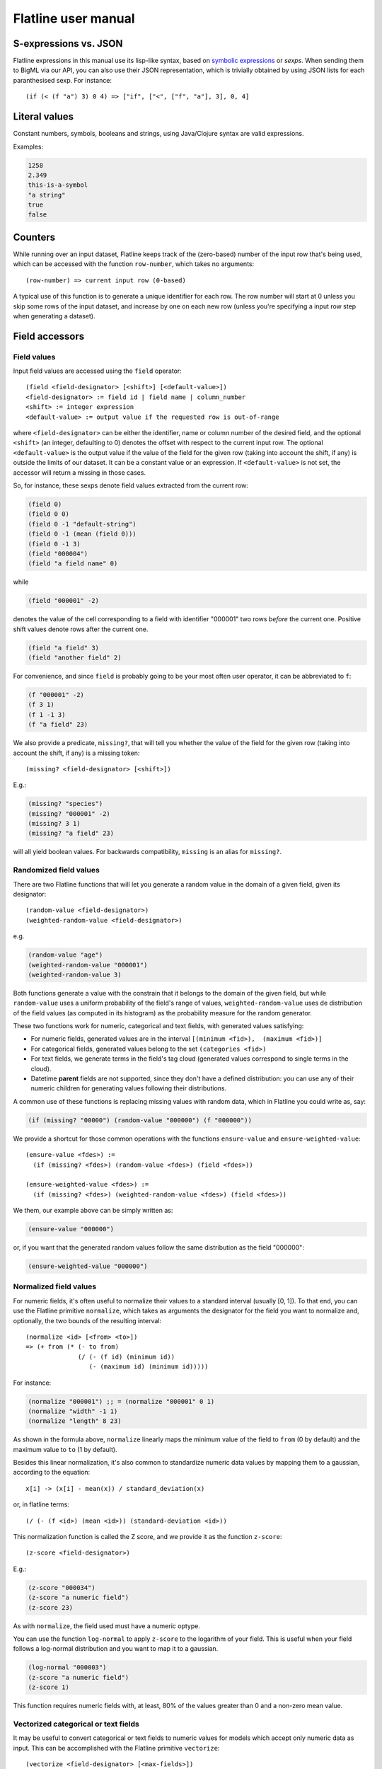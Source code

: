 Flatline user manual
====================

S-expressions vs. JSON
----------------------

Flatline expressions in this manual use its lisp-like syntax, based on
`symbolic expressions <http://en.wikipedia.org/wiki/S-expression>`__ or
*sexps*. When sending them to BigML via our API, you can also use their
JSON representation, which is trivially obtained by using JSON lists for
each paranthesised sexp. For instance:

::

        (if (< (f "a") 3) 0 4) => ["if", ["<", ["f", "a"], 3], 0, 4]

Literal values
--------------

Constant numbers, symbols, booleans and strings, using Java/Clojure
syntax are valid expressions.

Examples:

.. code:: lisp

       1258
       2.349
       this-is-a-symbol
       "a string"
       true
       false

Counters
--------

While running over an input dataset, Flatline keeps track of the
(zero-based) number of the input row that's being used, which can be
accessed with the function ``row-number``, which takes no arguments:

::

        (row-number) => current input row (0-based)

A typical use of this function is to generate a unique identifier for
each row. The row number will start at 0 unless you skip some rows of
the input dataset, and increase by one on each new row (unless you're
specifying a input row step when generating a dataset).

Field accessors
---------------

Field values
~~~~~~~~~~~~

Input field values are accessed using the ``field`` operator:

::

         (field <field-designator> [<shift>] [<default-value>])
         <field-designator> := field id | field name | column_number
         <shift> := integer expression
         <default-value> := output value if the requested row is out-of-range

where ``<field-designator>`` can be either the identifier, name or
column number of the desired field, and the optional ``<shift>`` (an
integer, defaulting to 0) denotes the offset with respect to the
current input row. The optional ``<default-value>`` is the output
value if the value of the field for the given row (taking into account
the shift, if any) is outside the limits of our dataset. It can be a
constant value or an expression. If ``<default-value>`` is not set,
the accessor will return a missing in those cases.

So, for instance, these sexps denote field values extracted from the
current row:

.. code:: lisp

          (field 0)
          (field 0 0)
          (field 0 -1 "default-string")
          (field 0 -1 (mean (field 0)))
          (field 0 -1 3)
          (field "000004")
          (field "a field name" 0)

while

.. code:: lisp

          (field "000001" -2)

denotes the value of the cell corresponding to a field with identifier
"000001" two rows *before* the current one. Positive shift values denote
rows after the current one.

.. code:: lisp

          (field "a field" 3)
          (field "another field" 2)

For convenience, and since ``field`` is probably going to be your most
often user operator, it can be abbreviated to ``f``:

.. code:: lisp

          (f "000001" -2)
          (f 3 1)
          (f 1 -1 3)
          (f "a field" 23)

We also provide a predicate, ``missing?``, that will tell you whether
the value of the field for the given row (taking into account the
shift, if any) is a missing token:

::

          (missing? <field-designator> [<shift>])

E.g.:

.. code:: lisp

          (missing? "species")
          (missing? "000001" -2)
          (missing? 3 1)
          (missing? "a field" 23)

will all yield boolean values. For backwards compatibility, ``missing``
is an alias for ``missing?``.

Randomized field values
~~~~~~~~~~~~~~~~~~~~~~~

There are two Flatline functions that will let you generate a random
value in the domain of a given field, given its designator:

::

         (random-value <field-designator>)
         (weighted-random-value <field-designator>)

e.g.

.. code:: lisp

         (random-value "age")
         (weighted-random-value "000001")
         (weighted-random-value 3)

Both functions generate a value with the constrain that it belongs to
the domain of the given field, but while ``random-value`` uses a uniform
probability of the field's range of values, ``weighted-random-value``
uses de distribution of the field values (as computed in its histogram)
as the probability measure for the random generator.

These two functions work for numeric, categorical and text fields, with
generated values satisfying:

-  For numeric fields, generated values are in the interval
   ``[(minimum <fid>),  (maximum <fid>)]``
-  For categorical fields, generated values belong to the set
   ``(categories <fid>)``
-  For text fields, we generate terms in the field's tag cloud
   (generated values correspond to single terms in the cloud).
-  Datetime **parent** fields are not supported, since they don't have a
   defined distribution: you can use any of their numeric children for
   generating values following their distributions.

A common use of these functions is replacing missing values with random
data, which in Flatline you could write as, say:

.. code:: lisp

        (if (missing? "00000") (random-value "000000") (f "000000"))

We provide a shortcut for those common operations with the functions
``ensure-value`` and ``ensure-weighted-value``:

::

       (ensure-value <fdes>) :=
         (if (missing? <fdes>) (random-value <fdes>) (field <fdes>))

       (ensure-weighted-value <fdes>) :=
         (if (missing? <fdes>) (weighted-random-value <fdes>) (field <fdes>))

We them, our example above can be simply written as:

.. code:: lisp

       (ensure-value "000000")

or, if you want that the generated random values follow the same
distribution as the field "000000":

.. code:: lisp

       (ensure-weighted-value "000000")

Normalized field values
~~~~~~~~~~~~~~~~~~~~~~~

For numeric fields, it's often useful to normalize their values to a
standard interval (usually [0, 1]). To that end, you can use the
Flatline primitive ``normalize``, which takes as arguments the
designator for the field you want to normalize and, optionally, the two
bounds of the resulting interval:

::

         (normalize <id> [<from> <to>])
         => (+ from (* (- to from)
                       (/ (- (f id) (minimum id))
                          (- (maximum id) (minimum id)))))

For instance:

.. code:: lisp

         (normalize "000001") ;; = (normalize "000001" 0 1)
         (normalize "width" -1 1)
         (normalize "length" 8 23)

As shown in the formula above, ``normalize`` linearly maps the minimum
value of the field to ``from`` (0 by default) and the maximum value to
``to`` (1 by default).

Besides this linear normalization, it's also common to standardize
numeric data values by mapping them to a gaussian, according to the
equation:

::

         x[i] -> (x[i] - mean(x)) / standard_deviation(x)

or, in flatline terms:

::

        (/ (- (f <id>) (mean <id>)) (standard-deviation <id>))

This normalization function is called the Z score, and we provide it as
the function ``z-score``:

::

        (z-score <field-designator>)

E.g.:

.. code:: lisp

        (z-score "000034")
        (z-score "a numeric field")
        (z-score 23)

As with ``normalize``, the field used must have a numeric optype.

You can use the function ``log-normal`` to apply ``z-score`` to the
logarithm of your field. This is useful when your field follows a
log-normal distribution and you want to map it to a gaussian.


.. code:: lisp

        (log-normal "000003")
        (z-score "a numeric field")
        (z-score 1)


This function requires numeric fields with, at least, 80% of the
values greater than 0 and a non-zero mean value.

Vectorized categorical or text fields
~~~~~~~~~~~~~~~~~~~~~~~~~~~~~~~~~~~~~

It may be useful to convert categorical or text fields to numeric values
for models which accept only numeric data as input. This can be
accomplished with the Flatline primitive ``vectorize``:

::

        (vectorize <field-designator> [<max-fields>])

For categorical fields, the output is a binary indicator vector. In
other words, it is a list of numeric fields, one per possible
categorical value, and for each instance, the numeric field
corresponding to the category of that instance will have a value of
``1``, whereas the remaining numeric fields will have a value of ``0``.

For text fields, the output is a list of numeric fields, each
corresponding to a term in the field's tag cloud. The value of each
field is the number of times that term appears in that instance.

A numeric expression or literal can be passed as an optional second
argument to limit the number of generated fields to the *n* most
frequent categories or text terms.

Field properties
~~~~~~~~~~~~~~~~

Summary properties
^^^^^^^^^^^^^^^^^^

Field descriptors contain lots of properties with metadata about the
field, including its summary. These propeties (when they're atomic) can
be accessed via ``field-prop``:

::

           (field-prop <type> <field-descriptor> <property-name> ...)
           <type> := string | numeric | boolean

For instance, you can access the name for field "00023" via:

.. code:: lisp

           (field-prop string "00023" name)

or the value of the nested property missing\_count inside the summary
with:

.. code:: lisp

           (field-prop numeric "00023" summary missing_count)

We provide several shortcuts for concrete summary properties, to save
you typing:

::

        (maximum <field-designator>)
        (mean <field-designator>)
        (median <field-designator>)
        (minimum <field-designator>)
        (missing-count <field-designator>)
        (population <field-designator>)
        (sum <field-designator>)
        (sum-squares <field-designator>)
        (standard-deviation <field-designator>)
        (variance <field-designator>)

        (preferred? <field-designator>)

        (category-count <field-designator> <category>)
        (bin-center <field-designator> <bin-number>)
        (bin-count <field-designator> <bin-number>)

As you can see, the category and count accessors take an additional
parameter designating either the category (a string or order number) and
the bin (a 0-based integer index) you refer to:

.. code:: lisp

         (category-count "species" "Iris-versicolor")
         (category-count "species" (f "000004"))
         (bin-count "age" (f "bin-selector"))
         (bin-center "000003" 3)
         (bin-center (field "field-selector") 4)

Discretization of numeric fields
^^^^^^^^^^^^^^^^^^^^^^^^^^^^^^^^

A simple way to discretize a numeric field is to assign a label to each
of a finite set of segments, defined by a sequence of upper bounds. For
instance:

.. code:: lisp

        (let (v (f "age"))
          (cond (< v 2) "baby"
                (< v 10) "child"
                (< v 20) "teenager"
                "adult"))

Flatline provides a shortcut for the above expression via its
``segment-label`` primitive:

.. code:: lisp

       (segment-label "000000" "baby" 2 "child" 10 "teenager" 20 "adult")

As you can see, the first argument is the field designator (as usual, a
name, column number or identifier), followed by alternating labels and
upper bounds. More generally:

::

        (segment-label <fdes> <l1> <b1> ... <ln-1> <bn-1> <ln>)
        <l1> ... <ln> strings, <b1> ... <bn-1> numbers
        => (cond (< (f <fdes>) <b1>) <l1>
                 (< (f <fdes>) <b2>) <l2>
                 ...
                 (< (f <fdes>) <bn-1>) <ln-1>
                 <ln>)

The alternating labels and bounds must be constant strings and numbers.
If you want to use segments of equal length between the minimum and
maximum value of the field, you can omit the upper bounds and give
simply the list of labels, e.g.

.. code:: lisp

        (segment-label 0 "1st fourth" "2nd fourth" "3rd fourth" "4th fourth")

which would be equivalent to:

.. code:: lisp

        (let (max (maximum 0)
              min (minimum 0)
              step (/ (- max min) 4))
          (segment-label 0 "1st fourth" (+ min step)
                           "2nd fourth" (+ min step step)
                           "3rd fourth" (+ min step step step)
                           "4th fourth"))

or, in general:

::

         (segment-label <fdes> <l1> ... <ln>) with  <l1> ... <ln> strings

         => (let (min (minimum <fdes>)
                  step (- (maximum <fdes>) min)
                  shift (- (f <fdes>) min))
              (cond (< shift step) <l1>
                    (< shift (* 2 step)) <l2>
                    ...
                    (< shift (* (- n 1) step)) <ln-1>
                    <ln>))

Items and itemsets
^^^^^^^^^^^^^^^^^^

A common operation on fields of optype *items* is to check whether they
contain a list of items. That can be used, for instance, to filter the
rows of a dataset that satisfy a given association rule, but calling
``contains-items?`` with the list of items in the antecedent and
consequent of the desired rule.

::

       (contains-items? <field-designator> <item_0> ... <item_n>)
       ;; with <item_i> of type string for i in [0, n]

The ``contains-items`` primitive takes as first argument the descriptor
of the field we want to check (which must have optype items), followed
by the one or more items we want to check, which must all have type
string. For instance, the predicate:

.. code:: lisp

        (contains-items? "000000" "blue" "green" "darkblue")

will filter the rows whose first column satisfies the association rule
``blue, green -> darkblue``.

It is also possible to check whether an items field contains *only* the
given list of items (in any order), using ``equal-to-items?``, which
works exactly as ``contains-items?`` except for the fact that it's
exclusive:

::

       (equals-to-items? <field-designator> <item_0> ... <item_n>)
       ;; with <item_i> of type string for i in [0, n]


Regions
^^^^^^^

It is possible to manipulate and modify values of type *regions*.  In
flatline, a regions value is a list of lists.  Each of the inner lists
has 5 elements.  The first one is the label of the region (a string),
and its followed by four integers, which are the coordinates of the
top-left corner and bottom-right corner of the region at hand.   The
``regions?`` primitive checks whether a list represents a valid
region (checking also if the vertex coordinates are consitent):

.. code:: lisp

       (region? (list "label" 10 10 20 30)) ;; => "true"
       (region? (list 10 10 20 30)) ;; => "false"
       (region? (list -10 10 -20 30)) ;; => "false"

When we access a field of type regions, the returned value will be a
list with all its values satisfying the ``region?`` predictate.  We
can add a new region to it with ``add-region``:

::

   (add-region <field-designator> <region-value>)
   (add-region <field-designator> <label> <x0> <y0> <x1> <y1>)
   ;; with <region-value> and (list <label> <x0> <y0> <x1> <y1>) a region
   (add-region <regions-value> <region-value>)
   (add-region <regions-value> <label> <x0> <y0> <x1> <y1>)
   ;; with <regions-value> a list of region values

For instance, if "field-r" is the name of a regions fields, we can
create a new regions value with the two equivalent forms:

.. code:: lisp

          (add-region "field-r" "region0" 10 10 123 200)

          (let (region (list "region0" 10 10 123 200))
            (add-region "field-r" region))

Or we can manipulate directly regions values:

.. code:: lisp

       (let (r (list (list "a" 0 0 10 10)))
         (add-region r (field "field-r")))

The above example will add to all values of the regions field
"field-r" the new region ``["a" 0 0 10 10]``.

We can also remove all regions of a given *label*:

::

   (remove-region <field-designator> <label>)
   (remove-region <regions-value> <label>)

E.g.

.. code:: lisp

          (remove-region "field-r" "label")
          (remove-region (list (list "a" 1 2 3 4)
                               (list "b" 1 1 20 20)
                               (list "a" 0 0 1 2))
                         "a")  ;; => (list (list "b" 1 1 20 20))

As mentioned, ``remove-region`` will remove all entries that have
"label" as their label (first element).

We can combine the action of ``remove-region`` and ``add-region`` with
``update-region``:

::

   (update-region <field-designator> <region-value>)
   (update-region <field-designator> <label> <x0> <y0> <x1> <y1>)
   ;; with <region-value> and (list <label> <x0> <y0> <x1> <y1>) a region
   (update-region <regions-value> <region-value>)
   (update-region <regions-value> <label> <x0> <y0> <x1> <y1>)
   ;; with <regions-value> a list of region values

This primitive will first remove all entries with the same label as
the given region, and then add it to the regions value.

It is also possible to rename all occurences of a given label by a new
one:

::

   (rename-region <field-designator> <old-label-string> <new-label-string>)
   (rename-region <regions-value> <old-label-string> <new-label-string>)

E.g.:

.. code:: lisp

    (rename-region "100002" "red" "crimson")
    (rename-region (list (list "a" 1 1 20 10)
                         (list "c" 10 10 20 20)
                         (list "a" 11 11 20 21))
                   "a" "x")
          ;; => (list (list "x" 1 1 20 10)
          ;;          (list "c" 10 10 20 20)
          ;;          (list "x" 11 11 20 21))

Finally, we can obtain a list of the labels used by a regions field
with

::

   (region-labels <field-designator>) ;; => list of strings

As usual, in all the primitives described above,
``<field-designator>`` can be a name, identifier or column number,
always pointing to a field of type *regions*.


Field population, percentiles &co for numeric fields
^^^^^^^^^^^^^^^^^^^^^^^^^^^^^^^^^^^^^^^^^^^^^^^^^^^^

Besides direct readings from the field summaries, there exist other
derived statistical properties available as Flatline functions. In
particular, these are the ones related to population percentiles and
their distribution for *numeric* fields:

::

        (percentile <field-designator> <fraction>)    ;; fraction in [0.0, 1.0]
        (within-percentiles? <field-designator> <lower> <upper>)
        (population-fraction <field-designator> <sexp>)
        (percentile-label <field-designator> <label-0> ... <label-n>)

The first one, ``percentile``, gives you the value that a numeric field
must have in order to be in the given population fraction. Thus, you
could use, for instance, the following predicate in a filter to remove
outliers:

.. code:: lisp

         (<= (percentile "age" 0.5) (f "age") (percentile "age" 0.95))

We provide syntactic sugar for the above expression via
``within-percentiles?``:

.. code:: lisp

         (within-percentiles? "age" 0.5 0.95)

Related to percentile is ``population-fraction``, which, given a field
identifier and a value, computes the number of instances of this field
whose value is less than the given one. As with the case of
``percentile``, the designated field must be numeric.

Finally, ``percentile-label`` computes the percentile the input value
belongs to and generates the label you provided. For instance, this
generator:

.. code:: lisp

        (percentile-label "000023" "1st" "2nd" "3rd" "4th")

will generate the label "1st" if the value of the field 000023 is in the
first population "quartile" (since we're providing 4 labels, we use 4
segments), "2nd" to the second, etc. The sexp above is equivalent to:

.. code:: lisp

        (cond (within-percentiles? "000023" 0 0.25) "1st"
              (within-percentiles? "000023" 0.25 0.5) "2nd"
              (within-percentiles? "000023" 0.5 0.75) "3rd"
              "4th")

and, as you see, it easily generalizes to any number of labels: if you
had provided 5 labels we'd be computing "quintiles"; had them been 10,
the labels would correspond to "deciles," and so forth. As with all
functions in this section, the target field must be numeric.

Note that we're using scare quotes around quartile, quintiles, etc.
above. That's because ``percentile-label`` will assign to each value the
label of the lowest percentile it belongs to, and therefore, it won't
really discretize your variable by exact quantiles: if the population is
skewed around a value, so it'll be the resulting labels' population.

Strings and regular expressions
-------------------------------

Coercion and substrings
~~~~~~~~~~~~~~~~~~~~~~~

Any value can be coerced to a string using the ``str`` operator, which
will also concatenate the corresponding strings when called with more
than one argument:

::

        (str <sexp0> ...)

For instance:

.. code:: lisp

        (str 1 "hello " (field "a"))   ;; =>  "1hello <value of field a>"
        (str "value_" (+ 3 4) "/" (name "000001"))  ;; => "value_7/a"

It is also possible to take a substring of a string value using the
``subs`` operator:

::

        (subs <string> <start> [<end>])
        <start> in [0 (length <string>))
        <end> in (0 (length <string>)]

It returns the substring of ``<string>`` beginning at start inclusive,
and ending at end (defaults to length of string), exclusive.

String utilities
~~~~~~~~~~~~~~~~

The number of characters in a string value is given by ``length``:

::

         (length <string>)

e.g.

.. code:: lisp

         (length "abc") => 3
         (length "") => 0

Note that the length of a missing value is a missing value, not zero.

The primitive ``join`` allows joining a list of string values using a
given separator, optionally skipping any missing values in the list:

::

   (join <list of string> [<sep-string>] [<skip-missings?>])

For instance:

.. code:: lisp

        (join (list "a" "b" "zz")) => "abzz"
        (join (list "a" "b") "|") => "a|b"
        (join (list "a" "b" "c") "x") => "axbxc"
        (join (list "a" (f 1) "b") ",") => MISSING (if (missing? 1))
        (join (list "a" (f 1) "b") "," true) => "a,b" (if (missing? 1))
        (join (list "a" (f 1) "b") true) => "ab" (if (missing? 1))

The primitive ``levenshtein`` computes, as an integer, the distance
between two given string values:

::

        (levenshtein <str-sexp0> <str-sexp1>)

Arbitrary arguments are allowed, provided they're strings:

.. code:: lisp

        (levenshtein (f 0) "a random string")
        (if (< (levenshtein (f 0) "bluething") 5) "bluething" (f 0))

You can also compute the number of times a word appears in a given
string by means of the ``occurrences`` function. It takes an input
string and the term to look for as mandatory parameters, and,
optionally, a language code, and a boolean controlling case sensitivity:

::

        (occurrences <string> <term> [<case-insensitive?> <lang>])
        <case-insensitive?> := true | false (defaults to false)
        <lang> := "en" | "es" | "ca" | "nl" | "none" (defaults to "none")

By default, terms matching is case sensitive and exact. The optional
third argument is a boolean flag to turn on case insensitivity. Finally,
if you provide a fourth constant argument specifying one of the known
languages (English, Spanish, Catalan or Dutch), words are compared using
their stems (e.g., in English, "day" and "days" will be considered the
same term).

For instance:

.. code:: lisp

        (occurrences "howdy woman, howdy" "howdy") => 2
        (occurrences "howdy woman" "Man" true) => 0
        (occurrences "howdy man" "Man" true) => 1
        (occurrences "hola, Holas" "hola" true "es") => 2

Hashing functions
~~~~~~~~~~~~~~~~~

There are several hashing functions available: ``md5``, ``sha1`` and
``sha256``. These functions act on the stream of bytes of their input
string and return a string representing the bytes that the cryptographic
digest they name produces, in their hexadecimal representation:

.. code:: lisp

         (md5 <string>) => string of length 32
         (sha1 <string>) => string of length 40
         (sha256 <string>) => string of length 64

e.g.

.. code:: lisp

         (md5 "a text") => "b229386ec4627869d2c71b7df3c9600a"
         (sha1 "a text") => "7081f2babbafff16b4bae16282859c844baa14ef"
         (sha256 "") =>
         "e3b0c44298fc1c149afbf4c8996fb92427ae41e4649b934ca495991b7852b855"

As shown, the returned strings use charaters in ``[0-9a-f]`` to
represent the values of the output bytes: md5 produces 16 bytes (128
bits), sha-1 produces 20 bytes (160 bits) and sha-256 produces 32 bytes
(256 bits).

Regular expression matching
~~~~~~~~~~~~~~~~~~~~~~~~~~~

The ``matches?`` function takes a regular expression as a string and a
form evaluating to a string and returns a boolean telling you if the
latter matches the former.

::

        (matches? <string> <regex-string>)  => boolean
        <regex-string> := a string form representing a regular expression
        <string> := a string expression to be tested against the regexp

Regular expressions follow the Perl and Java syntax and extensions (see
for instance `this
summary <http://docs.oracle.com/javase/7/docs/api/java/util/regex/Pattern.html>`__),
including flags modifiers such as "(?i)" to turn on case-insensitive
mode.

For instance, to check if the field "name" contains the word "Hal"
anywhere, you could use:

.. code:: lisp

         (matches? (field "name") ".*\\sHal\\s.*")
         (matches? (field "name") "(?i).*\\shal\\s.*")

where the second form performs case-insensitive pattern matching.

It's possible to use non-constant string values for the regular
expression, but take into account that any special character in the
string will be treated as such when it's converted to a regular
expression. If what you want is to match literally the contents of a
field, use ``re-quote``:

::

          (re-quote <string>)  => regexp that matches <string> literally

and then you can write things like:

.. code:: lisp

          (if (matches? (f "result") (re-quote (f "target"))) "GOOD" "MISS")

and you can use the string concatenation operator ``str`` to construct
regular expressions strings out of smaller pieces:

.. code:: lisp

          (matches? (f "name") (str "^" (re-quote (f "salutation")) "\\s *$"))

Regular expression search and replace
~~~~~~~~~~~~~~~~~~~~~~~~~~~~~~~~~~~~~

Given a string expression, you can substitute matches of a given regexp
by a given replacement string using ``replace`` and ``replace-first``:

::

         (replace <string> <regexp> <replacement>)
         (replace-first <string> <regexp> <replacement>)

e.g.:

.. code:: lisp

         (replace "Target string ss" "\\Ws" "S") => "TargetStringSs"

The replacement is literal, except that "$1", "$2", etc. in the
replacement string are substituted with the string that matched the
corresponding parenthesized group in the pattern. If you want them to
appear literally in the replacement string, just use "\\$1" and the
like.

For example:

.. code:: lisp

         (replace "Almost Pig Latin" "\\b(\\w)(\\w+)\\b" "$2$1ay")
          => "lmostAay igPay atinLay"

While ``replace`` replaces all occurrences of the regular expression,
``replace-first`` stops after the first match:

.. code:: lisp

         (replace-first "swap first two words" "(\\w+)(\\s+)(\\w+)" "$3$2$1")
          => "first swap two words"

Text analysis
~~~~~~~~~~~~~

Flatline provides a primitive function, ``language``, that tries to
detect the language of a given string value. It returns the ISO 639 code
of the detected language, as a string.

::

        (language <string>) => <ISO 639 string code>

For instance:

.. code:: lisp

        (language "this is an English phrase") => "en"

Note that language detectors will do in general a very poor job for
short texts, and that we currently limit the set of detected languages
to those used in BigML's text analysis facility (English, Spanish,
Catalan or Dutch as of this writing, represented as "en", "es", "ca" and
"nl", respectively.)

Relational operators and equality
---------------------------------

You can compare numeric and datetime values with any of the relational
operators ``<``, ``<=``, ``>``, and ``>=``, which can be applied to two
or more arguments and always result in a boolean value. For example:

.. code:: lisp

       (< (field 0) (field 1))
       (<= (field 0 -1) (field 0) (field 0 1))
       (> (field "date") "07-14-1969")
       (>= 23 (f "000004" -2))

The equality (``=``) and inequality (``!=``) operators can be applied to
operators of any kind:

.. code:: lisp

       (= "Dante" (field "Author"))
       (= 1300 (field "Year"))
       (= (field "Year" -2) (field "Year" -1) (field "Year"))
       (!= (field "00033" -1) (field "00033" 1))

Comparing numerical values can be tricky, especially when they're the
result of mathematical operations, but Flatline makes an effort to be
sensible and considers things like 1 and 1.0 equal (for numeric values,
it actually uses Clojure's ``==`` operator); but of course it cannot fix
rounding errors or the like for you!  For convenience, and to help
readability in some contexts, we provide the trivial predicate
``zero?``, which simply expands to a comparison with 0:

::

   (zero? <x>) := (= 0 <x>)


Logical operators
-----------------

The basic logical connectives ``and``, ``or`` and ``not``, acting on
boolean values, are available, with their usual meanings.

.. code:: lisp

       (and (= 3 (field 1)) (= "meh" (f "a")) (< (f "pregnancies") 5))
       (not true)

For additional convenience, ``and`` and ``or`` can be applied to lists
(described below):

::

       (and (list <sexp0> ... <sexpn>)) := (and <sexp0> ... <sexpn>)
       (or (list <sexp0> ... <sexpn>)) := (or <sexp0> ... <sexpn>)

Arithmetical operators
----------------------

The usual arithmetical operators ``+``, ``-``, ``*`` and
``/`` taking any number of arguments (or zero, for``\ +\ ``and``\ \*\`)
are available. Of course their operands must evaluate to a numeric
value; otherwise, the result will be nil, representing a missing value.

When not coerced, the result of the ``/`` operator has type ``double``.
If needed, you can transform it to an integer via the coercion function
``integer`` or use instead the integer division operator ``div`` (see
below).

Numerical coercions
-------------------

You can coerce arbitrary values to explicit numeric types. When the
input sexp is a string (or a category name), we try to parse it as a
number and afterwards perform a pure numerical coercion if needed.
Boolean values are mapped to 0 (false) and 1 (true).

::

       (integer <sexp>)
       (real <sexp>)

If the input value cannot be coerced to a number the result is a missing
value.

Mathematical functions
----------------------

We provide a host of mathematical functions:

::

        (odd? <x>)
        (even? <x>)

        (max <x0> ... <xn>)
        (min <x0> ... <xn>)

        (abs <x>)     ;; Absolute value
        (mod <n> <m>) ;; Modulus
        (div <n> <m>) ;; Integer division (quotient)
        (sqrt <x>)
        (pow <x> <n>)
        (square <x>)  ;; (* <x> <x>)

        (ln <x>)      ;; Natural logarithm
        (log <x>)     ;; Base-2 logarithm
        (log10 <x>)   ;; Base-10 logarithm
        (exp <x>)     ;; Exponential

        (ceil <x>)
        (floor <x>)
        (round <x>)

        (cos <x>)     ;; <x> := radians
        (sin <x>)     ;; <x> := radians
        (tan <x>)     ;; <x> := radians

        (to-radians <x>) ;; <x> := degrees
        (to-degrees <x>) ;; <x> := radians

        (acos <x>)
        (asin <x>)
        (atan <x>)

        (cosh <x>)
        (sinh <x>)
        (tanh <x>)

        (spherical-distance <lat1> <lon1> <lat2> <lon2>)
        ;; <lat1>, <lon1>, <lat2>, <lon2> latiude/longitude in radians

        (spherical-distance-deg <lat1> <lon1> <lat2> <lon2>)
        ;; <lat1>, <lon1>, <lat2>, <lon2> latiude/longitude in degrees

As well as two primitives for generating random numbers:

.. code:: lisp

         (rand)            ;; a random double in [0, 1)
         (rand-int <n>)    ;; a random integer in [0, n) or (n, 0]

Currently there's no way of specifying the seed used for random number
generation, but it's coming shortly to a selected data generation
language very near to you.

Regression
~~~~~~~~~~

It's also possible to compute the slope, intercept and Pearson coeffient
of the linear regression of a set of points given as a list of
alternating x and y coordinates:

::

         (linear-regression <x0> <y0> <x1> <y1> ... <xn> <yn>)
            => (<slope> <intercept> <pearson>) ;; 3 double values

e.g.

.. code:: lisp

         (linear-regression 1 1 2 2 3 3 4 4) => (1.0 0 1.0)
         (linear-regression 2.0 3.1 2.3 3.3 24.3 45.2) => (1.89 -0.87 0.9999)

Statistical functions
~~~~~~~~~~~~~~~~~~~~~

The function ``chi-square-p-value`` computes the p-value of a Chi-square
distribution with the given number of degrees of freedom and a given cut
value:

::

        (chi-square-p-value <d> <x>)
          ;; => <p-value>, with <d> integer <x> a number

Thus, the value ``x`` passes the Chi-square test if the value returned
by ``(chi-square-p-value d x)`` is less than or equal to ``x``. For
instance, the expression:

.. code:: lisp

       (<= (chi-square-p-value 2 (field "000000")) 0.05)

will compute a boolean that tells you whether the field "000000" passes
a Chi-square test for two degrees of freedom with significance level
0.05.


Fuzzy logic
-----------

Flatline provides some functions to work with fuzzy logic features,
fields or values.  Fuzzy logic is a form of many-valued logic in which
the truth values of variables may be any real number between 0 and 1
inclusive. It is employed to handle the concept of partial truth,
where the truth value may range between completely true and completely
false.

Check this link to know more about fuzy logic:
- `Wikipedia: Fuzzy logic <https://en.wikipedia.org/wiki/Fuzzy_logic>`__

Triangular norms (t-norms) and conorms (t-cnorms are operations which
generalize the logical conjunction and logical disjunction to fuzzy
logic.

You can find more information about t-norms and t-conorms in the
following links:

- `Wikipedia: t-norms and t-conorms <https://en.wikipedia.org/wiki/T-norm>`__
- `Wikipedia: Construction of t-norms <https://en.wikipedia.org/wiki/Construction_of_t-norms>`__

All the norms are computed from two numeric values that can be
specified either by referencing a numeric input field (giving its name
or id) or by any valid flatline numeric expression. For instance:

::

        (tnorm-min "field21" "field4")
        (tnorm-min "000002" "000001")
        (tnorm-min 0.70 0.24)
        (tnorm-min "000002" 0.1)
        (tnorm-min 0.2 (field 1))




Numeric values used by these norms must be between 0 and 1. As they
are fuzzy logic values it doesn't make sense having values outside
this range. If you pass a field to the norms with more than 80% of its
values outside this range, an exception will be raised.  When some
sparse out-of-range values are found during calculations, the
generated field will contain a missing value for this specific row.

If your input fields are out of range, consider normalizing or
truncating your fields, before passing them to the fuzzy logic norms:

.. code:: lisp

       (max 0 (min 1 (field "000001"))) ;; Truncating field
       (normalize "000001") ;; Normalizing field

You could then write expressions like these:

.. code:: lisp

       (tnorm-min (normalize "000001")  (normalize "000002"))
       (tnorm-min (max 0 (min 1 (field "000001")))
                  (max 0 (min 1 (field "000002"))))


Basic T-norms
~~~~~~~~~~~~~

As members of the family of fuzzy logics, t-norm fuzzy logics
primarily aim at generalizing classical two-valued logic by admitting
intermediary truth values between 1 (truth) and 0 (falsity)
representing degrees of truth of propositions. In fuzzy logic,
continuous t-norms are often found playing the role of conjunctive
connectives. We provide the following basic t-norms.  All of them need
2 parameters.

::

        (tnorm-min <f1> <f2>) ;; Minimum t-norm. Also called the Gödel t-norm.
        (tnorm-product <f1> <f2>) ;; Product t-norm. The ordinary product of real numbers.
        (tnorm-lukasiewicz <f1> <f2>) ;; Łukasiewicz t-norm.
        (tnorm-drastic <f1> <f2>) ;; Drastic t-norm
        (tnorm-nilpotent-min <f1> <f2>) ;; Nilpotent minimum t-norm



Basic T-conorms
~~~~~~~~~~~~~~~

T-conorms (also called S-norms) are dual to t-norms under the
order-reversing operation which assigns 1 – x to x on [0,
1]. T-conorms are used to represent logical disjunction in fuzzy logic
and union in fuzzy set theory.  We provide the following basic
t-conorms.  All of them need 2 parameters.

::

         (tconorm-max <f1> <f2>) ;; Maximum t-norm. Dual to the minimum t-norm, is the smallest t-conorm.
         (tconorm-probabilistic <f1> <f2>) ;; Probabilistic t-norm. It's dual to the product t-norm.
         (tconorm-bounded <f1> <f2>) ;; Bounded t-norm. It'ss dual to the Łukasiewicz t-norm.
         (tconorm-drastic <f1> <f2>) ;; Drastic t-conorm. It's dual to the drastic t-norm.
         (tconorm-nilpotent-max <f1> <f2>) ;; Nilpotent maximum t-conorm. It's dual to the nilpotent minumum.
         (tconorm-einstein-sum <f1> <f2>) ;; Einstein t-conorm. It's a dual to one of the Hamacher t-norms.


Parametric T-norms
~~~~~~~~~~~~~~~~~~

We provide the following parametrized t-norms. All of them need 3
parameters, the two fields were t-norms will be applied, and the
parameter ``p`` that provides a way to vary the gain on the function
so that it can be very restrictive or very permissive. This parameter
must be a real number.

::

        (tnorm-schweizer-sklar <f1> <f2>) ;;  Parameter p in the range [-∞, ∞]
        (tnorm-hamacher <f1> <f2>) ;; Parameter p in the range [0, ∞]
        (tnorm-frank <f1> <f2>) ;; Parameter p in the range [0, ∞]
        (tnorm-yager <f1> <f2>) ;; Parameter p in the range [0, ∞]
        (tnorm-aczel-alsina <f1> <f2>) ;; Parameter p in the range [0, ∞]
        (tnorm-dombi <f1> <f2>) ;; Parameter p in the range [0, ∞]
        (tnorm-sugeno-weber <f1> <f2>) ;; Parameter p in the range [-1, ∞]


Dates and times
---------------

Epoch fields
~~~~~~~~~~~~

A numerical field can be interpreted as an *epoch*, that is, the number
of **milliseconds** since 1970. Flatline provides the following
functions to expand an epoch to its date-time components:

::

        (epoch-year <n>)
        (epoch-month <n>)
        (epoch-week <n>)
        (epoch-day <n>)
        (epoch-weekday <n>)
        (epoch-hour <n>)
        (epoch-minute <n>)
        (epoch-second <n>)
        (epoch-millisecond <n>)

        (epoch-fields <n>)
          => (list (epoch-year <n>) (epoch-month <n>) (epoch-day <n>)
                   (epoch-weekday <n>) (epoch-hour <n>) (epoch-minute <n>)
                   (epoch-second <n>) (epoch-millisecond <n>))
        <n> ::= numerical value

For instance:

.. code:: lisp

        (epoch-fields (f "milliseconds"))
        (epoch-year (* 1000 (f "seconds")))

The epoch functions also accept negative integers, which represent dates
prior to 1970.

The day of the week (given by ``epoch-weekday``) is a number from 1
(Monday) to 7 (Sunday).

The week within the year, given by ``epoch-week``, is a number between
1 and 52.  Note that it is not included in the oputput of
``epoch-fields``.

Datetime arithmetic
~~~~~~~~~~~~~~~~~~~

Since epochs are just integers, date arithmetic can be performed at that
level by simply using Flatline's arithmetic operations.

As a convenience, if a field of type ``datetime`` is used in an
arithmetic operation, it's automatically converted to an epoch (i.e., an
integer value) for you. For instance, the two following expressions for
computing the number of seconds since 1970 are equivalent:

.. code:: lisp

         (/ (f "a-datetime-string") 1000)
         (/ (epoch (f "a-datetime-string")) 1000)

Datetime parsing
~~~~~~~~~~~~~~~~

Conversely, string values representing dates can be transformed to a
numerical epoch by using the ``epoch`` coercion function:

::

        (epoch <str>)
        (epoch <str> <format>)

If you don't specify a datetime format for parsing, we try a long list
of available formats in sequence, which is less efficient than if you
provide the format explicitly. Datetime format specifiers follow the
well known `*JodaTime* specification for datetime
patterns <http://www.joda.org/joda-time/key_format.html>`__.

For instance:

.. code:: lisp

        (epoch-fields (epoch "1969-14-07T06:00:12")) => [1969 14 07 06 00 12 0]
        (epoch-hour (epoch "11~22~30" "hh~mm~ss")) => 11

The datetime formate pattern letters are:

::

        Symbol  Meaning                      Presentation  Examples
        ------  -------                      ------------  -------
         G       era                          text          AD
         C       century of era (>=0)         number        20
         Y       year of era (>=0)            year          1996

         x       weekyear                     year          1996
         w       week of weekyear             number        27
         e       day of week                  number        2
         E       day of week                  text          Tuesday; Tue

         y       year                         year          1996
         D       day of year                  number        189
         M       month of year                month         July; Jul; 07
         d       day of month                 number        10

         a       halfday of day               text          PM
         K       hour of halfday (0~11)       number        0
         h       clockhour of halfday (1~12)  number        12

         H       hour of day (0~23)           number        0
         k       clockhour of day (1~24)      number        24
         m       minute of hour               number        30
         s       second of minute             number        55
         S       fraction of second           number        978

         z       time zone                    text          Pacific Standard Time; PST
         Z       time zone offset/id          zone          -0800; -08:00; America/Los_Angeles

         '       escape for text              delimiter
         ''      single quote                 literal       '

The count of pattern letters determine the format, according to the
following rules:

-  Text: If the number of pattern letters is 4 or more, the full form is
   used; otherwise a short or abbreviated form is used if available.
   Thus, "EEEE" might output "Monday" whereas "E" might output "Mon"
   (the short form of Monday).

-  Number: The minimum number of digits. Shorter numbers are zero-padded
   to this amount. Thus, "HH" might output "09" whereas "H" might output
   "9" (for the hour-of-day of 9 in the morning).

-  Year: Numeric presentation for year and weekyear fields are handled
   specially. For example, if the count of ``y`` is 2, the year will be
   displayed as the zero-based year of the century, which is two digits.

-  Month: 3 or over, use text, otherwise use number. Thus, "MM" might
   output "03" whereas "MMM" might output "Mar" (the short form of
   March) and "MMMM" might output "March".

-  Zone: ``Z`` outputs offset without a colon, ``ZZ`` outputs the offset
   with a colon, ``ZZZ`` or more outputs the zone id.

-  Zone names: Time zone names (``z``) cannot be parsed.

Any characters in the pattern that are not in the ranges of
``['a'..'z']`` and ``['A'..'Z']`` will be treated as quoted text. For
instance, characters like ``:``, ``.``, ```,``\ #\ ``and``?\` will
appear in the resulting time text even they are not embraced within
single quotes.

Local bindings
--------------

You can define lexically scoped variables using the ``let`` special
form:

::

        (let <bindings> <body>)
        <bindings> := (<varname0> <val0> ...  <varnamen> <valn>)
        <body> := <expression with varname0 ... varnamen>

The binding values are evaluated sequentially and can then be referenced
in the body of the let expression by their names:

.. code:: lisp

        (let (x (+ (window "a" -10 10))
              a (/ (* x 3) 4.34)
              y (if (< a 10) "Good" "Bad"))
          (list x (str (f 10) "-" y) a y))

As shown in the example above, value expressions can use any identifier
previously defined in the same list:

.. code:: lisp

        (let (x 43
              x (+ x 1)
              y (+ x 1))
          (list x y))  =>  (44 45)

Finally, let expressions can nested and they can appear wherever a
Flatline expression is valid:

.. code:: lisp

         (list (let (z (f 0)) (* 2 (* z z) (log z)))
               (let (pi 3.141592653589793 r (f "radius")) (* 4 pi r r)))

Control structures
------------------

Conditionals
~~~~~~~~~~~~

The ``if`` operator can be applied to a boolean conditional to yield one
of a couple of values, with the "else" clause being optional:

::

       (if <cond> <then> [<else>])
       <cond> := boolean value

You can use arbitrary expressions for ``<cond>``, ``<then>`` and
``<else>``, with the only restriction that ``<cond>`` must be a boolean
value. If not provided, ``<else>`` defaults to a "nil" value that
denotes a missing token.

.. code:: lisp

       (if (< (field "age") 18) "non-adult" "adult")

       (if (= "oh" (field "000000")) "OH")

       (if (> (field "000001") (mean "000001"))
           "above average"
           (if (< (field "000001") (mean "000001"))
               "below average"
               "mediocre"))

Flatline won't let you give ``<then>`` and ``<else>`` different types.

Another caveat is that in Flatline boolean expressions can have 3
values, namely ``true``, ``false`` and **missing**. If the ``<cond>`` in
an ``if`` expression is a missing value, **the whole expression will
evaluate to a missing value**. That means that, for instance:

.. code:: lisp

        (if (< (f 0) 3) 0 1)

will evaluate to null (and *not* to 1) when the field 0 has a missing
value. That's because the ``<else>`` branch is not even evaluated.
Therefore:

.. code:: lisp

        (if (< (f 0) 3) 0 (if (missing? 0) 2 1))

will again evaluate to null when the field 0 is missing: it will *not*
evaluate to 2, because the ``<else>`` branch is never reached. If you
need to test for a missing value, the test must always come first:

.. code:: lisp

        (if (missing? 0) 2 (if (< (f 0) 3) 0 1))

We also provide the ``cond`` operator, which allows a more compact
representation of a chain of nested ``if`` clauses:

::

       (cond <cond0> <then0>
             <cond1> <then1>
             ... ...
             <default>) := (if <cond0> <then0> (if <cond1> <then1> ... <default>))

Conditions are checked in order, and the first one that matches provides
the value of the ``cond`` expression. If none of the conditions is met,
the expression evaluates to ``<default>`` or nil (missing token) if it's
not provided.

For instance:

.. code:: lisp

        (cond (> (f "000001") (mean "000001")) "above average"
              (= (f "000001") (mean "000001")) "below average"
              "mediocre")

        (cond (or (= "a" (f 0)) (= "a+" (f 0))) 1
              (or (= "b" (f 0)) (= "b+" (f 0))) 0
              (or (= "c" (f 0)) (= "c+" (f 0))) -1)

        (cond (< (f "age") 2) "baby"
              (and (<= 2 (f "age") 10) (= "F" (f "sex"))) "girl"
              (and (<= 2 (f "age") 10) (= "M" (f "sex"))) "boy"
              (< 10 (f "age") 20) "teenager"
              "adult")

The same caveat with ``if`` regarding missing values applies to
``cond``: **if any of the conditions evaluates to a missing value, the
whole expression evaluates to a missing value**. Therefore, checks using
``missing?`` must always come first:

.. code:: lisp

        ;;; CORRECT
        (cond (missing? "age") 0
              (< (f "age") 10) 1
              2)

        ;;; INCORRECT (the missing? test is never reached)
        (cond (< (f "age")) 1
              (missing? "age") 0
              2)

Lists
-----

It's possible to create a list of values using the ``list`` operator:

::

        (list <sexp-0> ...)

with the values any valid Flatline expression, e.g.:

.. code:: lisp

        (list (field "age")
              (field "weight" -1)
              (population "age"))

        (list 1.23
              (if (< (field "age") 10) "child" "adult")
              (field 3))

and we also provide the classical ``cons`` to create a list from its
head and tail, which can in turn be accessed via ``head`` and ``tail``:

::

        (cons <head> <tail>)
        <tail> := list
        (head <list>)
        (tail <list>)

so that:

::

        (head (cons x lst)) ==> x
        (tail (cons x lst)) ==> lst

It is also possible to access the nth element of a list using its 0-based
position index:

::

        (nth <list> <pos>)
        <pos> := positive integer

When the given position is out of bounds, the expression evaluates to
nil (a missing token).

There are operators to take and drop the first n elements of a list:

::

         (drop <list> <n>)
         (take <list> <n>)
         <n> := positive integer

For example:

.. code:: lisp

       (take 3 (list 1 2 "3" 4)) ;; => (1 2 "3")
       (drop 3 (list 1 2 "3" 4)) ;; => (4)

Taking more elements than a list contains returns the full list, and
droping more elements that the list length evaluates to a missing
value.

It is also possible to take a slice in a list in a semi-open range
``[from, to)`` with the function ``slice``, that can be defined in
terms of ``take`` and ``drop``:

::

        (slice <lst> <from> <to>)
        := (take (- <to> <from>) (drop <from> <lst>))


List operators
~~~~~~~~~~~~~~

Given a list value, you can count its elements, obtain their median,
mode and, when its values are numeric, compute the maximum minimum and
average:

::

       (count <list>)         ;; (count (list (f 1) (f 2))) => 2
       (mode <list>)          ;; (mode (list a b b c b a c c c)) => "c"
       (max <list>)           ;; (max (list -1 2 -2 0.38)) => 2
       (min <list>)           ;; (min (list -1.3 2 1)) => -1.3
       (avg <list>)           ;; (avg (list -1 -2 1 2 0.8 -0.8)) => 0
       (list-median <list>)   ;; (list-median (list -1 -2 1 2 0.8 -0.8) => 1

And, as we have mentioned, the arithmetic operators ``+``, ``-``, ``*``
and ``/`` are, like ``max`` and ``min``, overloaded to distribute over
the elements of a numeric list:

::

       (+ (list x y ...)) := (+ x y ...)
       (- (list x y ...)) := (- x y ...)
       (* (list x y ...)) := (* x y ...)
       (/ (list x y ...)) := (/ x y ...)

One can ``reverse`` and ``sort`` (in ascending lexicographical order)
any list:

::

       (reverse <list>)
       (sort <list>)

E.g.

.. code:: lisp

       (reverse (list "a" 0 2 "b")) => ("b" 2 0 "a")
       (sort (list 1 3 -1 2))  => (-1 2 1 3)
       (sort (list "a" "b" "aa")) => ("a" "aa" "b")

Finally, you can check whether a value appears in a list using the
``in`` operator:

::

       (in <x> (<x0> <x1> ... <xn>))

which evaluates to ``true`` if any of the ``<xi>`` equals ``<x>``, e.g.:

.. code:: lisp

       (in 3 (1 2 3 2)) => true
       (in "abc" (1 2 3)) => false
       (in (f "size") ("X" "XXL"))

Maps and filters
----------------

It's also possible to apply an expression template (a Flatline
expression with one free variable, marked as ``_``) to each element of a
list, yielding a list of results, using the ``map`` primitive:

::

       (map <fn> (list <a0> <a1> ... <an>))
         := (list (call <fn> <a0>) (call <fn> <a1>) ... (call <fn> <an>))
       <fn> := expression template

An expression template is any valid Flatline expression that uses ``_``
as a placeholder:

.. code:: lisp

       (< _ 3)
       (+ (f "000001" _) 3)
       (< -18 _ (f 3))

and when you ``call`` a template with an argument, a new expression is
generated by the simple device of substituting the argument for ``_`` in
the template. For instance:

.. code:: lisp

       (map (* 2 _) (list (f 0 -1) (f 0) (f 0 1)))

expands to

.. code:: lisp

       ((* 2 (f 0 1)) (* 2 (f 0)) (* 2 (f 0 1)))

A second common list transformation is ``filter``, which allows you to
apply a predicate to each element of a list and retain only those values
that satisfy it:

::

      (filter <fn> (list <a0> ... <an>)) := [ai | (call <fn> <ai>) is true]

For instance,

.. code:: lisp

      (+ (filter (< _ 3) (fields "a" "b" "c")))

will add those values of the fields with names a, b and c whose values
are less than three.

Currently, maps and filter are implemented as macro expansions (for
simplicity, and also for performance) and their second argument must
therefore be a ``list``, ``fields`` or ``window`` (see below) form. If
needed, future versions of Flatline will provide slow real functions.

Field lists and windows
-----------------------

(Almost) all fields
~~~~~~~~~~~~~~~~~~~

We provide several primitives for creating lists of field values. The
first one is ``all``, which specifies that all input fields should be
copied, without any modification. For cases where you want to copy all
but a few fields, there's ``all-but``, which takes as argument
designators of those fields *not* to include in the list:

::

        (all) := (list (f 0) ... (f <field-count>))
        (all-but  <fd0> ... <fdn>)
          := (list (f i0) ... (f in)) | i0...in not in fd0...fdn

and, conversely, ``fields``, which lets you select a list of fields from
the current input row:

::

       (fields <field-designator> ... <field-designator-n>) :=
          (list (f <field-designator>) .. <field-designator-n>)

In both ``all-but`` and ``fields``, fields can be designated, as usual,
with either their identifier, name or ``column_number``:

.. code:: lisp

       (all-but "id" "000023")
       (fields "000003" 3 "a field" "another" "0002a3b-3")

Sometimes one needs to fill-in missing values in one pass: an easy way
for that is provided by the function ``all-with-defaults``, that copies
all input rows, but replacing missing values with given ones:

::

        (all-with-defaults <field-designator-0> <field-value-0>
                           <field-designator-1> <field-value-1>
                           ...
                           <field-designator-n> <field-value-n>)

The list of designator/value pairs does not need to be exhaustive or
ordered, and again the designator can be a field id, name, or column
number:

.. code:: lisp

        (all-with-defaults "species" "Iris-versicolor"
                           "petal-width" 2.8
                           "000002" 0)

It is also possible to provide a default for all missing numeric fields
in a row at once, using ``all-with-numeric-default``:

::

        (all-with-numeric-default <value>)
        <value> := "mean" | "median" | "minimum" | "maximum" | <number>

As shown, we can specify that missing numeric fields be filled with
their mean, median, minimum or maximum values (as read from their
respective field descriptors) or with any concrete numeric value. For
example:

.. code:: lisp

        (all-with-numeric-default "median")
        (all-with-numeric-default 0)

A word of caution: for the case of concrete values, the given number is
cast to the datatype of the target field, i.e., it'll be mapped to value
range of the given field (for instance, if you give a default value of
128 and a field of type ``int8`` is missing, it'll receive the value
``-1``).

Windows
~~~~~~~

In addition to horizontally selecting different fields in the same row,
we can keep the field fixed and select vertical windows of its value,
via the ``window`` and related operators. They're just syntactic sugar
over the shifted field accessors we've already seen:

::

       (window <field-designator> <start> <end> [<padding-value>])

        := (list (f <field-designator> <start> <padding-value>)
                 (f <field-designator> <start + 1> <padding-value>)
                 ...
                 (f <field-designator> <end> <padding-value>))

So, for instance, the window:

.. code:: lisp

        (window "000001" -1 2)

denotes the list of values:

.. code:: lisp

        (list (f "000001" -1) (f "000001" 0) (f "000001" 1) (f "000001" 2))


As shown, both start and end must be integers, and the values
corresponding to their shifts are included in the resulting list.

In the same way that the shifted field accessors accept a
``default-value`` to handle with the out-of-range rows, you can use the
``padding-value`` to indicate the value that will be used in those
cases for windows. ``padding-value`` can be also an expression:

.. code:: lisp

       (window "Temp" -2 0 (+ 273 (* 40 (rand))))



It's possible to apply arithmetic operators, ``filter`` and ``map`` to
any window. For instance, you could compute the average of the last 3
values of a field as:

.. code:: lisp

       (/ (+ (window "Temp" -2 0) 3))

Or convert all the values to Fahrenheit degrees and select those below
99.9 with:

.. code:: lisp

       (filter (< _ 99.9) (map (+ 32 (* 1.8 _)) (window "Temp" -2 0)))

In addition to the plain ``window`` generator, we provide some other
convenience window primitives computing, respectively, the average
value, median and of the values in a window, their sum and the
sequence of their differences:

::

       (window-median <field-designator> <start> <end> [<padding-value>])
         := (list-median (window <field-designator> <start> <end> <padding-value>))

       (window-mean <field-designator> <start> <end> [<padding-value>])
         := (avg (window <field-designator> <start> <end> <padding-value>))

       (window-mode <field-designator> <start> <end> [<padding-value>])
         := (mode (window <field-designator> <start> <end> <padding-value>))

       (window-sum <field-designator> <start> <end> [<padding-value>])
         := (+ (window <field-designator> <start> <end> <padding-value>))

       (diff-window <fdes> <start> <end> [<padding-value>])
         := (list (- (f <fdes> <start> <padding-value>)
                     (f <fdes> (- <start> 1) <padding-value>))
                  (- (f <fdes> (- <start> 1) <padding-value>)
                     (f <fdes> (- <start> 2) <padding-value>))
                  ...
                  (- (f <fdes> (- <end> 1) <padding-value>)
                     (f <fdes> <end> <padding-value>)))

These window generator forms can also be combined with ``filter``,
``map`` and all the other window operators.

Conditional window limits
~~~~~~~~~~~~~~~~~~~~~~~~~

There are scenarios in which you might be interested in forming a window
whose width depends on some condition. For instance, say you want to
compute the average of a temperature for the last four minutes in a
dataset with aperiodic entries: ``cond-window`` to the rescue:

.. code:: lisp

        (let (now (f "epoch"))
          (avg (cond-window "temperature" (< (- (f "epoch") now) 240))))

As you see in this example, ``cond-window`` takes a field designator and
a predicate; the latter is applied sequentially to the current and
future rows (up to a standard maximum value), and a list of the values
of the requested fields for the rows satisfying the predicate is
returned.

::

        (cond-window <fdes> <sexp>)
          := (list (f <fdesc> 0) ... (f <fdesc> n)) | for [0..n] (<sexp>)

Note that, as mentioned, ``<sexp>`` is a Flatline expression computed
with the corresponding (future) full row as input.

Acummulating values in cells
----------------------------

It is possible to store and retrieve values global to the full
generation using named *cells*.  To retrieve a value previously stored
in a cell (most probably, when computing the field values of a
previous row), you just call ``cell``, providing the cell name as a
string-valued expression (it doesn't have to be constant) and a
default value in case the cell hasn't been set yet (this also tells
flatline what the type of the cell's values are going to be).  To
store a value in a cell, you simply call ``set-cell``, with a name and
a value.  ``set-cell`` returns the value just set.

For instance, this flatline expression will generate a new field
containing the running sum of values in the input field "price":

.. code:: lisp

      (let (s (cell "sum" 0))
        (set-cell "sum" (+ (f "price") s)))

Of course, ``set-cell`` doesn't need to be the final call in your
expression.  Here's an example of a more complicated, if a bit
contrieved, usage case for a string cell:

.. code:: lisp

       (let (s (cell "ff" "flip")
             ns (set-cell "ff" (if (= s "flip") "flop" "flip")))
         (if (= s "flip")
           (- (f "A") (f "B"))
           (- (f "B") (f "A"))))

As mentioned, cell names can be computed values:

.. code:: lisp

      (let (cat (f "cat-field")
            cat-count (cell cat 0)
            new-count (set-cell cat (+ 1 cat-count)))
         (if (> cat-count 1000) (something) (something-else)))
